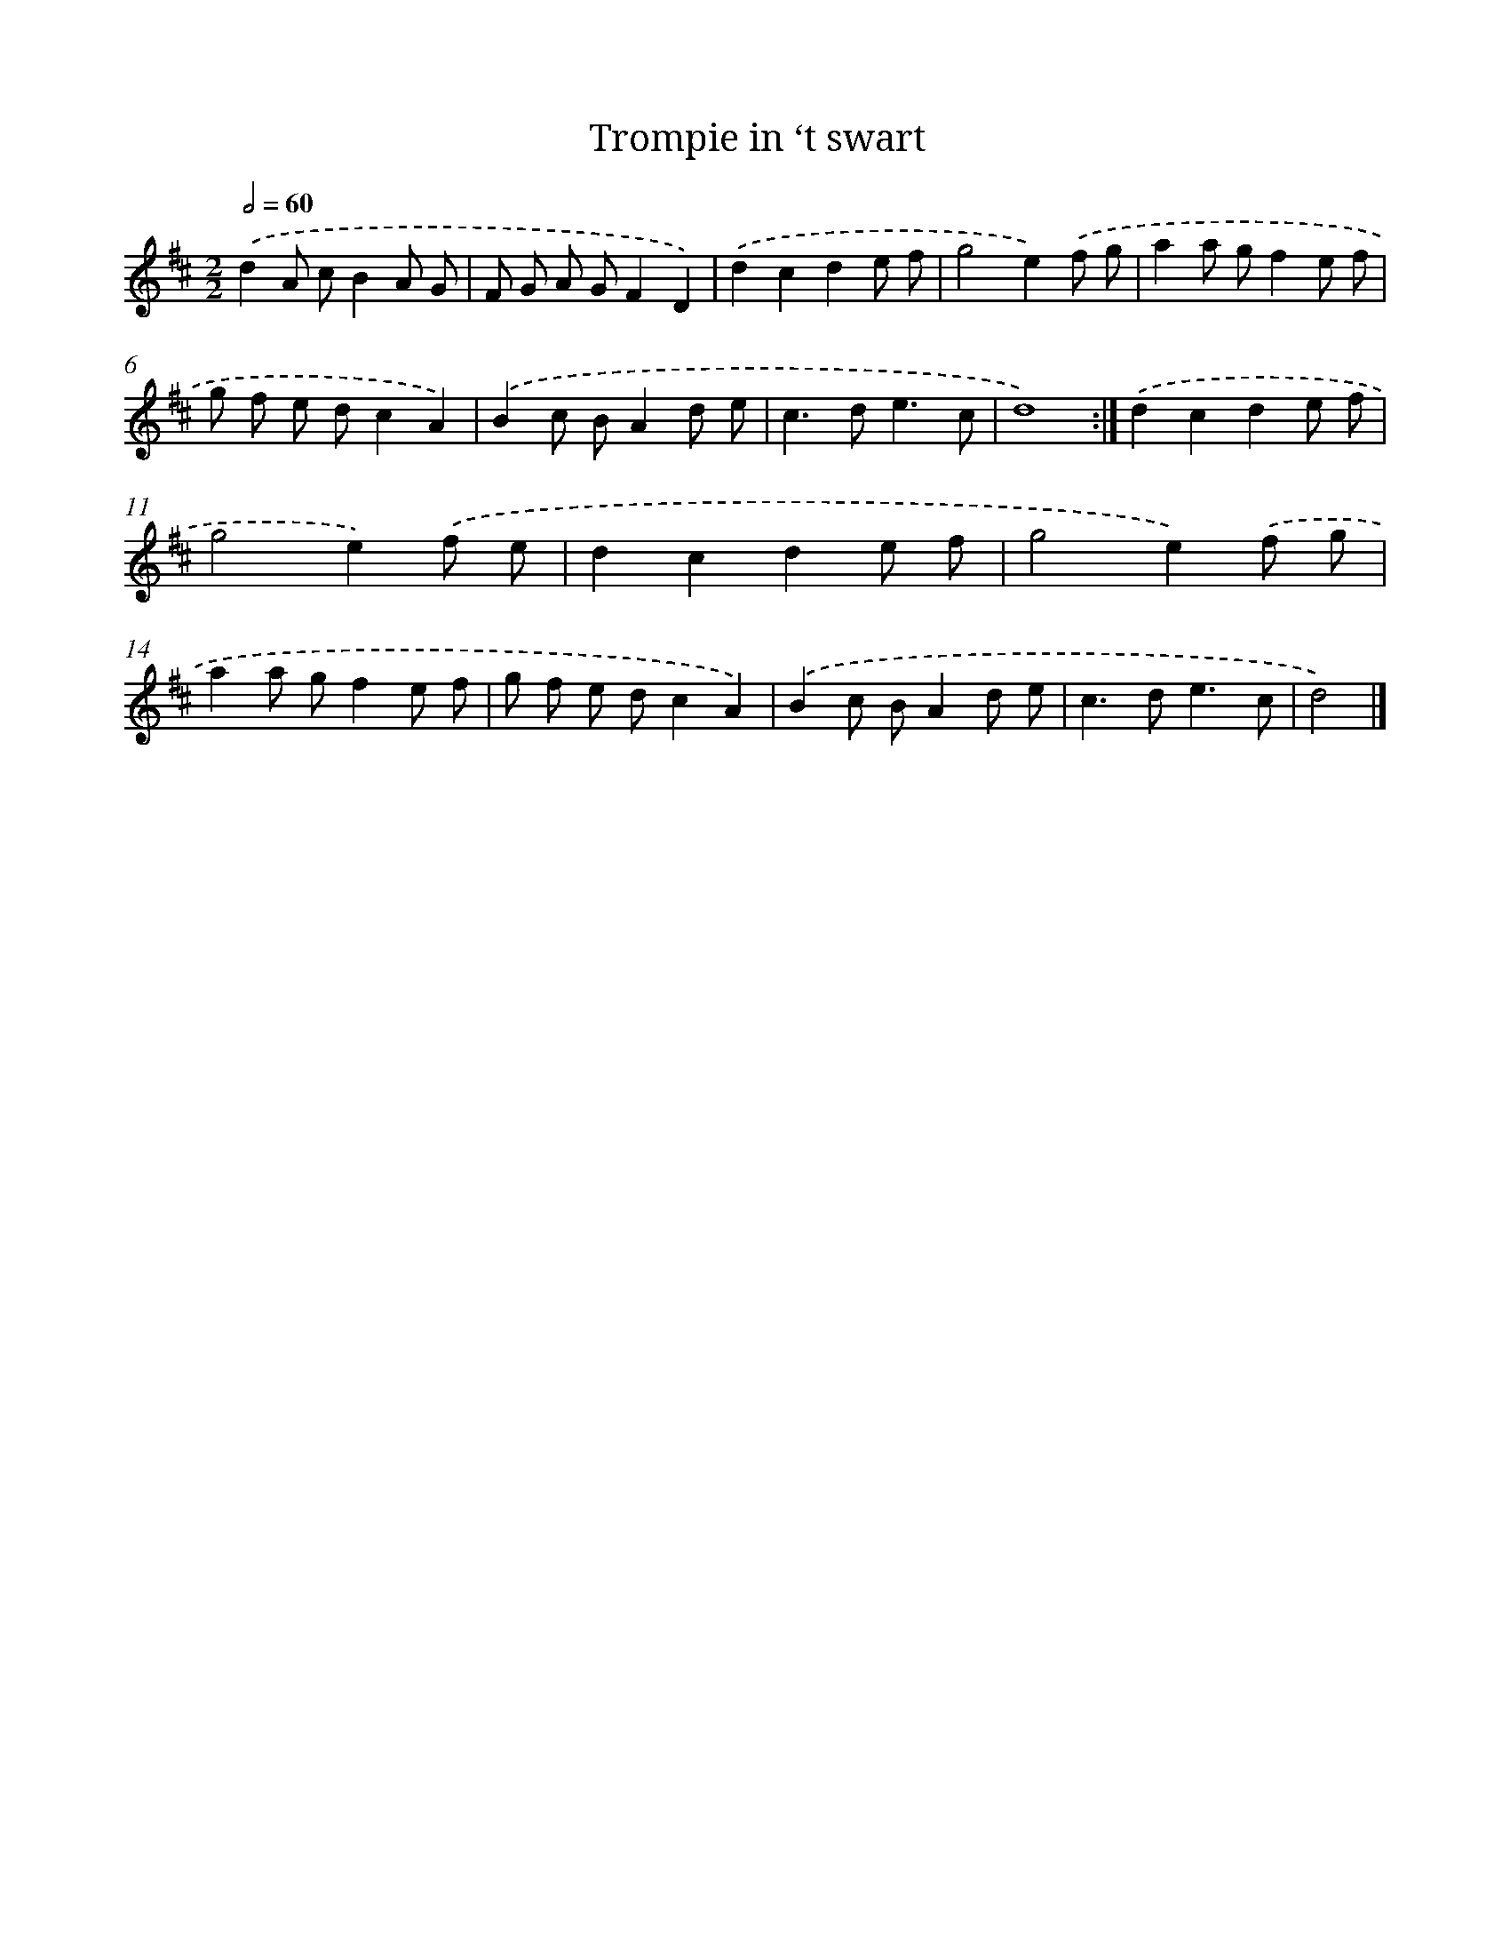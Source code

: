 X: 6094
T: Trompie in ‘t swart
%%abc-version 2.0
%%abcx-abcm2ps-target-version 5.9.1 (29 Sep 2008)
%%abc-creator hum2abc beta
%%abcx-conversion-date 2018/11/01 14:36:24
%%humdrum-veritas 3842218933
%%humdrum-veritas-data 2602460247
%%continueall 1
%%barnumbers 0
L: 1/8
M: 2/2
Q: 1/2=60
K: D clef=treble
.('d2A cB2A G |
F G A GF2D2) |
.('d2c2d2e f |
g4e2).('f g |
a2a gf2e f |
g f e dc2A2) |
.('B2c BA2d e |
c2>d2e3c |
d8) :|]
.('d2c2d2e f |
g4e2).('f e |
d2c2d2e f |
g4e2).('f g |
a2a gf2e f |
g f e dc2A2) |
.('B2c BA2d e |
c2>d2e3c |
d4) |]
